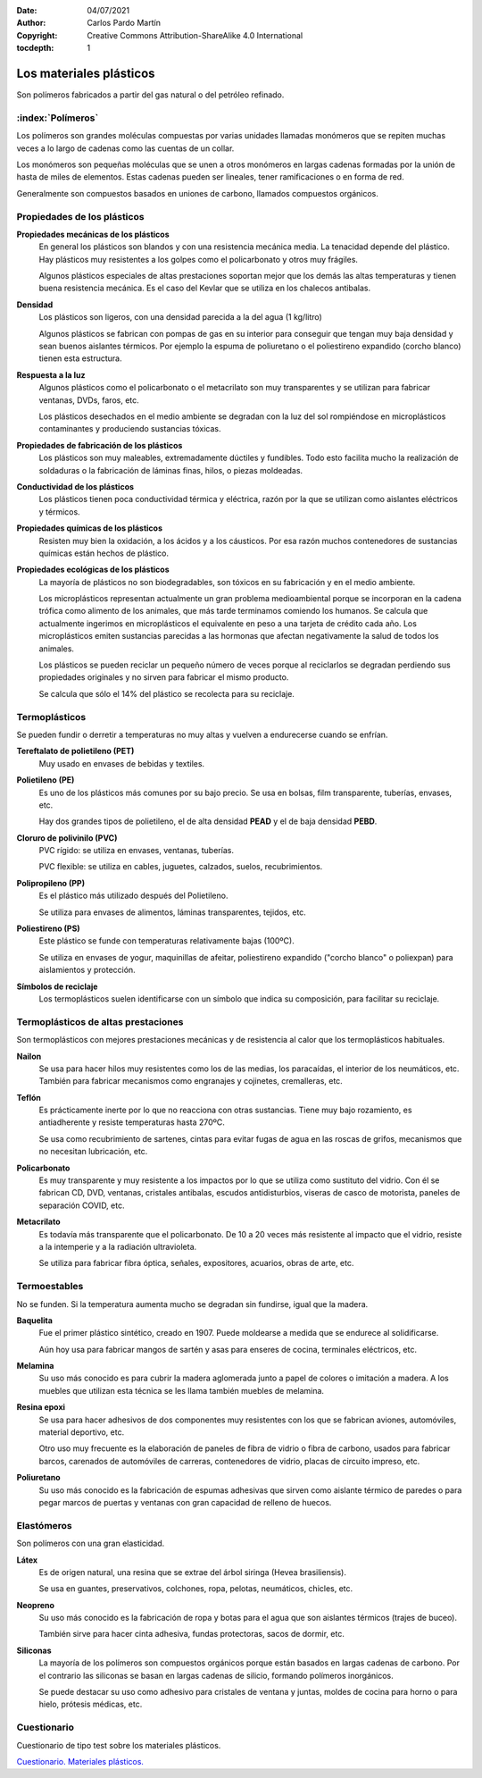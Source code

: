﻿:Date: 04/07/2021
:Author: Carlos Pardo Martín
:Copyright: Creative Commons Attribution-ShareAlike 4.0 International
:tocdepth: 1

.. _material-plasticos:

Los materiales plásticos
========================
Son polímeros fabricados a partir del gas natural o del petróleo refinado.


:index:`Polímeros`
------------------
Los polímeros son grandes moléculas compuestas por varias unidades 
llamadas monómeros que se repiten muchas veces a lo largo de cadenas 
como las cuentas de un collar.

Los monómeros son pequeñas moléculas que se unen a otros monómeros
en largas cadenas formadas por la unión de hasta de miles de elementos.
Estas cadenas pueden ser lineales, tener ramificaciones o en forma de red.

Generalmente son compuestos basados en uniones de carbono, llamados
compuestos orgánicos.


Propiedades de los plásticos
----------------------------

**Propiedades mecánicas de los plásticos**
   En general los plásticos son blandos y con una resistencia
   mecánica media. La tenacidad depende del plástico. Hay plásticos muy
   resistentes a los golpes como el policarbonato y otros muy frágiles.

   Algunos plásticos especiales de altas prestaciones soportan mejor que 
   los demás las altas temperaturas y tienen buena resistencia mecánica.
   Es el caso del Kevlar que se utiliza en los chalecos antibalas.


**Densidad**
   Los plásticos son ligeros, con una densidad parecida a la del agua
   (1 kg/litro)

   Algunos plásticos se fabrican con pompas de gas en su interior para
   conseguir que tengan muy baja densidad y sean buenos aislantes térmicos.
   Por ejemplo la espuma de poliuretano o el poliestireno expandido
   (corcho blanco) tienen esta estructura.


**Respuesta a la luz**
   Algunos plásticos como el policarbonato o el metacrilato son muy
   transparentes y se utilizan para fabricar ventanas, DVDs, faros, etc.

   Los plásticos desechados en el medio ambiente se degradan con la
   luz del sol rompiéndose en microplásticos contaminantes 
   y produciendo sustancias tóxicas.


**Propiedades de fabricación de los plásticos**
   Los plásticos son muy maleables, extremadamente dúctiles y fundibles.
   Todo esto facilita mucho la realización de soldaduras o la fabricación 
   de láminas finas, hilos, o piezas moldeadas.


**Conductividad de los plásticos**
   Los plásticos tienen poca conductividad térmica y eléctrica, razón por
   la que se utilizan como aislantes eléctricos y térmicos.


**Propiedades químicas de los plásticos**
   Resisten muy bien la oxidación, a los ácidos y a los cáusticos. 
   Por esa razón muchos contenedores de sustancias químicas están 
   hechos de plástico.


**Propiedades ecológicas de los plásticos**
   La mayoría de plásticos no son biodegradables, son tóxicos en su
   fabricación y en el medio ambiente.
   
   Los microplásticos representan actualmente un gran problema
   medioambiental porque se incorporan en la cadena trófica como alimento
   de los animales, que más tarde terminamos comiendo los humanos.
   Se calcula que actualmente ingerimos en microplásticos el equivalente
   en peso a una tarjeta de crédito cada año.
   Los microplásticos emiten sustancias parecidas a las hormonas que 
   afectan negativamente la salud de todos los animales.

   Los plásticos se pueden reciclar un pequeño número de veces porque al
   reciclarlos se degradan perdiendo sus propiedades originales 
   y no sirven para fabricar el mismo producto.
   
   Se calcula que sólo el 14% del plástico se recolecta para su reciclaje.


Termoplásticos
--------------
Se pueden fundir o derretir a temperaturas no muy altas y vuelven a 
endurecerse cuando se enfrían.

**Tereftalato de polietileno (PET)** 
   Muy usado en envases de bebidas y textiles.

**Polietileno (PE)**
   Es uno de los plásticos más comunes por su bajo precio.
   Se usa en bolsas, film transparente, tuberías, envases, etc.
  
   Hay dos grandes tipos de polietileno, el de alta densidad **PEAD** 
   y el de baja densidad **PEBD**.

**Cloruro de polivinilo (PVC)**
   PVC rígido: se utiliza en envases, ventanas, tuberías.

   PVC flexible: se utiliza en cables, juguetes, calzados, suelos, 
   recubrimientos.

**Polipropileno (PP)**
   Es el plástico más utilizado después del Polietileno.

   Se utiliza para envases de alimentos, láminas transparentes, tejidos, 
   etc.

**Poliestireno (PS)**
   Este plástico se funde con temperaturas relativamente bajas (100ºC).
   
   Se utiliza en envases de yogur, maquinillas de afeitar, 
   poliestireno expandido ("corcho blanco" o poliexpan) para aislamientos 
   y protección.

**Símbolos de reciclaje**
   Los termoplásticos suelen identificarse con un símbolo que indica
   su composición, para facilitar su reciclaje.
   
   .. image:: material/_images/material-plasticos-simbolos-reciclables.jpg
      :align: center


Termoplásticos de altas prestaciones
------------------------------------
Son termoplásticos con mejores prestaciones mecánicas y de resistencia 
al calor que los termoplásticos habituales.

**Nailon**
   Se usa para hacer hilos muy resistentes como los de las medias, 
   los paracaídas, el interior de los neumáticos, etc.
   También para fabricar mecanismos como engranajes y cojinetes, 
   cremalleras, etc.

**Teflón**
   Es prácticamente inerte por lo que no reacciona con otras sustancias.
   Tiene muy bajo rozamiento, es antiadherente y resiste temperaturas hasta 
   270ºC.
   
   Se usa como recubrimiento de sartenes, cintas para evitar fugas de agua
   en las roscas de grifos, mecanismos que no necesitan lubricación, etc.
   
**Policarbonato**
   Es muy transparente y muy resistente a los impactos por lo que se 
   utiliza como sustituto del vidrio. Con él se fabrican CD, DVD, ventanas, 
   cristales antibalas, escudos antidisturbios, viseras de casco de 
   motorista, paneles de separación COVID, etc.

**Metacrilato**
   Es todavía más transparente que el policarbonato. De 10 a 20 veces más
   resistente al impacto que el vidrio, resiste a la intemperie y a la 
   radiación ultravioleta.
   
   Se utiliza para fabricar fibra óptica, señales, expositores, acuarios,
   obras de arte, etc.
   

Termoestables
-------------
No se funden. Si la temperatura aumenta mucho se degradan sin fundirse, 
igual que la madera.

**Baquelita**
   Fue el primer plástico sintético, creado en 1907.
   Puede moldearse a medida que se endurece al solidificarse.
   
   Aún hoy usa para fabricar mangos de sartén y asas para enseres de
   cocina, terminales eléctricos, etc.

**Melamina**
   Su uso más conocido es para cubrir la madera aglomerada junto a papel 
   de colores o imitación a madera. A los muebles que utilizan esta técnica
   se les llama también muebles de melamina.

**Resina epoxi**
   Se usa para hacer adhesivos de dos componentes muy resistentes con los 
   que se fabrican aviones, automóviles, material deportivo, etc.
   
   Otro uso muy frecuente es la elaboración de paneles de fibra 
   de vidrio o fibra de carbono, usados para fabricar barcos, carenados 
   de automóviles de carreras, contenedores de vidrio, placas de circuito 
   impreso, etc.

**Poliuretano**
   Su uso más conocido es la fabricación de espumas adhesivas que sirven 
   como aislante térmico de paredes o para pegar marcos de puertas y 
   ventanas con gran capacidad de relleno de huecos.


Elastómeros
-----------
Son polímeros con una gran elasticidad.

**Látex**
   Es de origen natural, una resina que se extrae del árbol siringa 
   (Hevea brasiliensis).
   
   Se usa en guantes, preservativos, colchones, ropa, pelotas, 
   neumáticos, chicles, etc.

**Neopreno**
   Su uso más conocido es la fabricación de ropa y botas para el agua que 
   son aislantes térmicos (trajes de buceo).
   
   También sirve para hacer cinta adhesiva, fundas protectoras, sacos de 
   dormir, etc.

**Siliconas**
   La mayoría de los polímeros son compuestos orgánicos porque están 
   basados en largas cadenas de carbono.
   Por el contrario las siliconas se basan en largas cadenas de silicio,
   formando polímeros inorgánicos.
   
   Se puede destacar su uso como adhesivo para cristales de ventana y 
   juntas, moldes de cocina para horno o para hielo, prótesis médicas, etc.


Cuestionario
------------
Cuestionario de tipo test sobre los materiales plásticos.

`Cuestionario. Materiales plásticos. 
<https://www.picuino.com/test/es-material-plastics.html>`__
